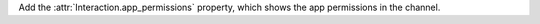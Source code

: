 Add the :attr:`Interaction.app_permissions` property, which shows the app permissions in the channel.
